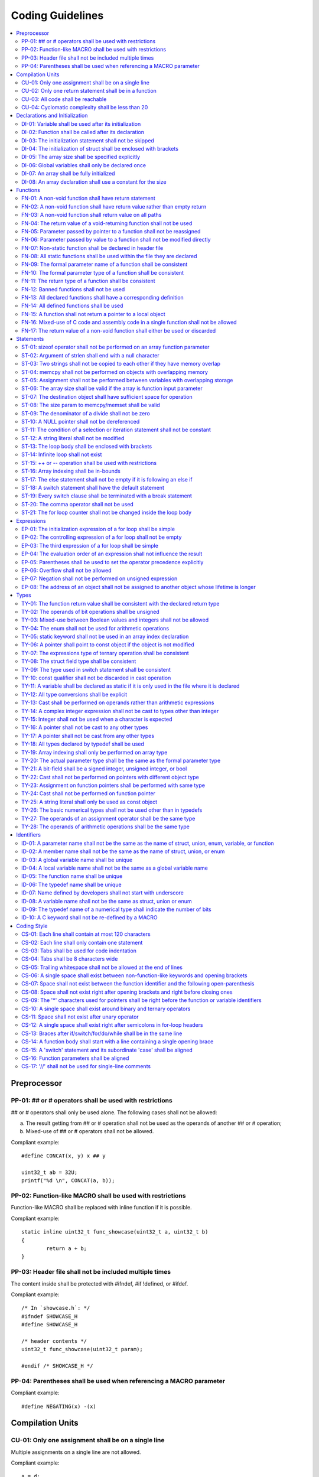 .. _coding_guidelines:

.. This document is being generated with a python script.
.. If you would like to update this document, please contact Shiqing.
.. Shiqing Gao <shiqing.gao@intel.com>

Coding Guidelines
#################

.. contents::
   :local:


Preprocessor
************

PP-01: ## or # operators shall be used with restrictions
========================================================

## or # operators shall only be used alone. The following cases shall not be
allowed:

a) The result getting from ## or # operation shall not be used as the operands
   of another ## or # operation;
b) Mixed-use of ## or # operators shall not be allowed.

Compliant example::

    #define CONCAT(x, y) x ## y
    
    uint32_t ab = 32U;
    printf("%d \n", CONCAT(a, b));

.. rst-class:: non-compliant-code

   Non-compliant example::

       #define CONCAT(x, y, z) x ## y ## z
       
       uint32_t abc = 32U;
       printf("%d \n", CONCAT(a, b, c));


PP-02: Function-like MACRO shall be used with restrictions
==========================================================

Function-like MACRO shall be replaced with inline function if it is possible.

Compliant example::

    static inline uint32_t func_showcase(uint32_t a, uint32_t b)
    {
            return a + b;
    }

.. rst-class:: non-compliant-code

   Non-compliant example::

       #define SHOWCASE(a, b) ((a) + (b))


PP-03: Header file shall not be included multiple times
=======================================================

The content inside shall be protected with #ifndef, #if !defined, or #ifdef.

Compliant example::

    /* In `showcase.h`: */
    #ifndef SHOWCASE_H
    #define SHOWCASE_H
    
    /* header contents */
    uint32_t func_showcase(uint32_t param);
    
    #endif /* SHOWCASE_H */

.. rst-class:: non-compliant-code

   Non-compliant example::

       /* In `showcase.h`: */
       
       /* header contents without any protection */
       uint32_t func_showcase(uint32_t param);


PP-04: Parentheses shall be used when referencing a MACRO parameter
===================================================================

Compliant example::

    #define NEGATING(x) -(x)

.. rst-class:: non-compliant-code

   Non-compliant example::

       #define NEGATING(x) -x



Compilation Units
*****************

CU-01: Only one assignment shall be on a single line
====================================================

Multiple assignments on a single line are not allowed.

Compliant example::

    a = d;
    b = d;
    c = d;

.. rst-class:: non-compliant-code

   Non-compliant example::

       int a = b = c = d;


CU-02: Only one return statement shall be in a function
=======================================================

Multiple return statements in a function are not allowed.

Compliant example::

    int32_t foo(char *ptr)
    {
            int32_t ret;
    
            if (ptr == NULL) {
                    ret = -1;
            } else {
                    ...
                    ret = 0;
            }
    
            return ret;
    }

.. rst-class:: non-compliant-code

   Non-compliant example::

       int32_t foo(char *ptr) {
               if (ptr == NULL) {
                       return -1;
               }
               ...
               return 0;
       }


CU-03: All code shall be reachable
==================================

Compliant example::

    uint32_t func_showcase(void)
    {
            uint32_t showcase = 32U;
    
            printf("showcase: %d \n", showcase);
            return showcase;
    }

.. rst-class:: non-compliant-code

   Non-compliant example::

       uint32_t func_showcase(void)
       {
               uint32_t showcase = 32U;
       
               return showcase;
               printf("showcase: %d \n", showcase);
       }


CU-04: Cyclomatic complexity shall be less than 20
==================================================

A function with cyclomatic complexity greater than 20 shall be split
into multiple sub-functions to simplify the function logic.

Compliant example::

    bool is_even_number(uint32_t param)
    {
            bool even = false;
    
            if ((param & 0x1U) == 0U) {
                    even = true;
            }
    
            return even;
    }
    
    uint32_t func_showcase(uint32_t param)
    {
            uint32_t ret;
    
            if (param >= 20U) {
                    ret = 20U;
            } else if (is_even_number(param)) {
                    ret = 10U;
            } else {
                    ret = 0U;
            }
    
            return ret;
    }

.. rst-class:: non-compliant-code

   Non-compliant example::

       uint32_t func_showcase(uint32_t param)
       {
               uint32_t ret;
       
               if (param >= 20U) {
                       ret = 20U;
               }
       
               if ((param == 0U) || (param == 2U) || (param == 4U) || (param == 6U) ||
                       (param == 8U) || (param == 10U) || (param == 12U) || (param == 14U) ||
                       (param == 16U) || (param == 18U)) {
                       ret = 10U;
               }
       
               if ((param == 1U) || (param == 3U) || (param == 5U) || (param == 7U) ||
                       (param == 9U) || (param == 11U) || (param == 13U) || (param == 15U) ||
                       (param == 17U) || (param == 19U)) {
                       ret = 0U;
               }
       
               return ret;
       }



Declarations and Initialization
*******************************

DI-01: Variable shall be used after its initialization
======================================================

Compliant example::

    uint32_t a, b;
    
    a = 0U;
    b = a;

.. rst-class:: non-compliant-code

   Non-compliant example::

       uint32_t a, b;
       
       b = a;


DI-02: Function shall be called after its declaration
=====================================================

Compliant example::

    static void showcase_2(void)
    {
            /* main body */
    }
    
    static void showcase_1(void)
    {
            showcase_2(void);
    }

.. rst-class:: non-compliant-code

   Non-compliant example::

       static void showcase_1(void)
       {
               showcase_2(void);
       }
       
       static void showcase_2(void)
       {
               /* main body */
       }


DI-03: The initialization statement shall not be skipped
========================================================

Compliant example::

            uint32_t showcase;
    
            showcase = 0U;
            goto increment_ten;
            showcase += 20U;
    
    increment_ten:
            showcase += 10U;

.. rst-class:: non-compliant-code

   Non-compliant example::

               uint32_t showcase;
       
               goto increment_ten;
               showcase = 0U;
               showcase += 20U;
       
       increment_ten:
               showcase += 10U;


DI-04: The initialization of struct shall be enclosed with brackets
===================================================================

Compliant example::

    struct struct_showcase_sub
    {
            uint32_t temp_1;
            uint32_t temp_2;
    };
    
    struct struct_showcase
    {
            uint32_t temp_3;
            struct struct_showcase_sub temp_struct;
    };
    
    struct struct_showcase showcase = {32U, {32U, 32U}};

.. rst-class:: non-compliant-code

   Non-compliant example::

       struct struct_showcase_sub
       {
               uint32_t temp_1;
               uint32_t temp_2;
       };
       
       struct struct_showcase
       {
               uint32_t temp_3;
               struct struct_showcase_sub temp_struct;
       };
       
       struct struct_showcase showcase = {32U, 32U, 32U};


DI-05: The array size shall be specified explicitly
===================================================

Compliant example::

    uint32_t showcase[2] = {0U, 1U};

.. rst-class:: non-compliant-code

   Non-compliant example::

       uint32_t showcase[] = {0U, 1U};


DI-06: Global variables shall only be declared once
===================================================

Global variables shall only be declared once with the following exception.
A global variable may be declared twice, if one declaration is in a header file
with extern specifier, and the other one is in a source file without extern
specifier.

Compliant example::

    /* In `showcase.h` */
    extern uint32_t showcase;
    
    /* In `showcase.c`: */
    /* global variable */
    uint32_t showcase = 32U;
    
    void func_showcase(void)
    {
            showcase++;
    }

.. rst-class:: non-compliant-code

   Non-compliant example::

       /* In `showcase.c`: */
       /* global variable */
       uint32_t showcase;
       uint32_t showcase = 32U;
       
       void func_showcase(void)
       {
               showcase++;
       }


DI-07: An array shall be fully initialized
==========================================

Compliant example::

    uint32_t showcase_array[5] = {0, 1, 2, 3, 4};

.. rst-class:: non-compliant-code

   Non-compliant example::

       uint32_t showcase_array[5] = {0, 1};


DI-08: An array declaration shall use a constant for the size
=============================================================

Compliant example::

    uint32_t array_showcase[10];

.. rst-class:: non-compliant-code

   Non-compliant example::

       uint32_t array_size = 10U;
       uint32_t array_showcase[array_size];



Functions
*********

FN-01: A non-void function shall have return statement
======================================================

Compliant example::

    uint32_t showcase(uint32_t param)
    {
            printf("param: %d\n", param);
            return param;
    }

.. rst-class:: non-compliant-code

   Non-compliant example::

       uint32_t showcase(uint32_t param)
       {
               printf("param: %d\n", param);
       }


FN-02: A non-void function shall have return value rather than empty return
===========================================================================

Compliant example::

    uint32_t showcase(uint32_t param)
    {
            printf("param: %d\n", param);
            return param;
    }

.. rst-class:: non-compliant-code

   Non-compliant example::

       uint32_t showcase(uint32_t param)
       {
               printf("param: %d\n", param);
               return;
       }


FN-03: A non-void function shall return value on all paths
==========================================================

Compliant example::

    uint32_t showcase(uint32_t param)
    {
            if (param < 10U) {
                    return 10U;
            } else {
                    return param;
            }
    }

.. rst-class:: non-compliant-code

   Non-compliant example::

       uint32_t showcase(uint32_t param)
       {
               if (param < 10U) {
                       return 10U;
               } else {
                       return;
               }
       }


FN-04: The return value of a void-returning function shall not be used
======================================================================

Compliant example::

    void showcase_1(uint32_t param)
    {
            printf("param: %d\n", param);
    }
    
    void showcase_2(void)
    {
            uint32_t a;
    
            showcase_1(0U);
            a = 0U;
    }

.. rst-class:: non-compliant-code

   Non-compliant example::

       void showcase_1(uint32_t param)
       {
               printf("param: %d\n", param);
       }
       
       void showcase_2(void)
       {
               uint32_t a;
       
               a = showcase_1(0U);
       }


FN-05: Parameter passed by pointer to a function shall not be reassigned
========================================================================

Compliant example::

    void func_showcase(uint32_t *param_ptr)
    {
            uint32_t *local_ptr = param_ptr;
    
            local_ptr++;
            printf("%d \n", *local_ptr);
    }

.. rst-class:: non-compliant-code

   Non-compliant example::

       void func_showcase(uint32_t *param_ptr)
       {
               param_ptr++;
               printf("%d \n", *param_ptr);
       }


FN-06: Parameter passed by value to a function shall not be modified directly
=============================================================================

Compliant example::

    void func_showcase(uint32_t param)
    {
            uint32_t local = param;
    
            local++;
            printf("%d \n", local);
    }

.. rst-class:: non-compliant-code

   Non-compliant example::

       void func_showcase(uint32_t param)
       {
               param++;
               printf("%d \n", param);
       }


FN-07: Non-static function shall be declared in header file
===========================================================

Compliant example::

    /* In `showcase.h`: */
    uint32_t func_showcase(uint32_t param);
    
    /* In `showcase.c`: */
    #include "showcase.h"
    
    uint32_t func_showcase(uint32_t param)
    {
            return param;
    }

.. rst-class:: non-compliant-code

   Non-compliant example::

       /* There is no `showcase.h`. */
       
       /* In `showcase.c`: */
       uint32_t func_showcase(uint32_t param)
       {
               return param;
       }


FN-08: All static functions shall be used within the file they are declared
===========================================================================

Unlike global functions in C, access to a static function is restricted to the
file where it is declared. Therefore, a static function shall be used in the
file where it is declared, either called explicitly or indirectly via its
address. Otherwise, the static function shall be removed.

Compliant example::

    static void func_showcase(uint32_t param)
    {
            printf("param %d \n", param);
    }
    
    void main(void)
    {
            func_showcase(10U);
    }

.. rst-class:: non-compliant-code

   Non-compliant example::

       /* func_showcase is not called explicitly or accessed via the address */
       static void func_showcase(uint32_t param)
       {
               printf("param %d \n", param);
       }


FN-09: The formal parameter name of a function shall be consistent
==================================================================

The formal parameter name of a function shall be the same between its
declaration and definition.

Compliant example::

    /* In `showcase.h`: */
    uint32_t func_showcase(uint32_t param);
    
    /* In `showcase.c`: */
    #include "showcase.h"
    
    uint32_t func_showcase(uint32_t param)
    {
            return param;
    }

.. rst-class:: non-compliant-code

   Non-compliant example::

       /* In `showcase.h`: */
       uint32_t func_showcase(uint32_t param);
       
       /* In `showcase.c`: */
       #include "showcase.h"
       
       uint32_t func_showcase(uint32_t param_1)
       {
               return param_1;
       }


FN-10: The formal parameter type of a function shall be consistent
==================================================================

The formal parameter type of a function shall be the same between its
declaration and definition.

Compliant example::

    /* In `showcase.h`: */
    uint32_t func_showcase(uint32_t param);
    
    /* In `showcase.c`: */
    #include "showcase.h"
    
    uint32_t func_showcase(uint32_t param)
    {
            return param;
    }

.. rst-class:: non-compliant-code

   Non-compliant example::

       /* In `showcase.h`: */
       uint32_t func_showcase(uint64_t param);
       
       /* In `showcase.c`: */
       #include "showcase.h"
       
       uint32_t func_showcase(uint32_t param)
       {
               return param;
       }


FN-11: The return type of a function shall be consistent
========================================================

The return type of a function shall be the same between its declaration and
definition.

Compliant example::

    /* In `showcase.h`: */
    uint32_t func_showcase(uint32_t param);
    
    /* In `showcase.c`: */
    #include "showcase.h"
    
    uint32_t func_showcase(uint32_t param)
    {
            return param;
    }

.. rst-class:: non-compliant-code

   Non-compliant example::

       /* In `showcase.h`: */
       uint64_t func_showcase(uint64_t param);
       
       /* In `showcase.c`: */
       #include "showcase.h"
       
       uint32_t func_showcase(uint32_t param)
       {
               return param;
       }


FN-12: Banned functions shall not be used
=========================================

The following cases shall be covered:

a) These dynamic memory allocation functions shall not be used: ``calloc``,
   ``malloc``, ``realloc``, and ``free``.  Dynamic memory allocation shall be
   replaced with static memory allocation.
b) The functions ``va_arg``, ``va_start``, and ``va_end`` shall only be used
   within variadic functions (functions taking a variable number of parameters)
   such as ``printf``.

Compliant example::

    uint32_t showcase_array[32];

.. rst-class:: non-compliant-code

   Non-compliant example::

       uint32_t *showcase_ptr = (uint32_t *)malloc(32U * sizeof(uint32_t));


FN-13: All declared functions shall have a corresponding definition
===================================================================

Compliant example::

    /* In `showcase.h`: */
    /* declaration */
    uint32_t func_showcase(uint32_t param);
    
    /* In `showcase.c`: */
    #include "showcase.h"
    
    /* definition */
    uint32_t func_showcase(uint32_t param)
    {
            return param;
    }

.. rst-class:: non-compliant-code

   Non-compliant example::

       /* In `showcase.h`: */
       /* declaration */
       uint32_t func_showcase(uint32_t param);
       
       /* There is no definition of `func_showcase` anywhere in all source files */


FN-14: All defined functions shall be used
==========================================

All defined functions shall be used, either called explicitly or indirectly via
its address. Otherwise, the function shall be removed. The following case is an
exception. Some extra functions may be kept in order to provide a more complete
library of APIs. These functions may have been implemented but not used
currently. These functions will come in handy in the future. In this case, these
functions may remain.

Compliant example::

    /* In `showcase.h`: */
    uint32_t func_showcase(uint32_t param);
    
    /* In `showcase.c`: */
    #include "showcase.h"
    
    uint32_t func_showcase(uint32_t param)
    {
            return param;
    }
    
    /* In `main.c`: */
    #include "showcase.h"
    
    void main(void)
    {
            uint32_t showcase;
    
            showcase = func_showcase(32U);
    }

.. rst-class:: non-compliant-code

   Non-compliant example::

       /* In `showcase.h`: */
       uint32_t func_showcase(uint32_t param);
       
       /* In `showcase.c`: */
       #include "showcase.h"
       
       /* There is no usage of `func_showcase` anywhere in all source files */
       uint32_t func_showcase(uint32_t param)
       {
               return param;
       }


FN-15: A function shall not return a pointer to a local object
==============================================================

A function shall not return a pointer to a local object, either directly or
within a returned structure or array.

Compliant example::

    struct struct_showcase
    {
            uint32_t temp_32;
            uint64_t temp_64;
    };
    
    struct struct_showcase func_showcase(void)
    {
            struct struct_showcase showcase;
            uint32_t showcase_u32 = 32U;
            uint64_t showcase_u64 = 64UL;
    
            showcase.temp_32 = showcase_u32;
            showcase.temp_64 = showcase_u64;
    
            return showcase;
    }

.. rst-class:: non-compliant-code

   Non-compliant example::

       struct struct_showcase
       {
               uint32_t *temp_32;
               uint64_t *temp_64;
       };
       
       struct struct_showcase func_showcase(void)
       {
               struct struct_showcase showcase;
               uint32_t showcase_u32 = 32U;
               uint64_t showcase_u64 = 64UL;
       
               showcase.temp_32 = &showcase_u32;
               showcase.temp_64 = &showcase_u64;
       
               return showcase;
       }
       


FN-16: Mixed-use of C code and assembly code in a single function shall not be allowed
======================================================================================

A function with mixed-use of C code and assembly code shall be split into
multiple sub-functions to separate the usage of C code and assembly code.

Compliant example::

    void asm_hlt(void)
    {
            asm volatile ("hlt");
    }
    
    void func_showcase(void)
    {
            bool showcase_flag = true;
    
            if (showcase_flag) {
                    asm_hlt();
            }
    }

.. rst-class:: non-compliant-code

   Non-compliant example::

       void func_showcase(void)
       {
               bool showcase_flag = true;
       
               if (showcase_flag) {
                       asm volatile ("hlt");
               }
       }


FN-17: The return value of a non-void function shall either be used or discarded
================================================================================

The return value of a non-void function shall either be used or discarded
explicitly via (void). If the return value contains the error code, this return
value shall be checked in all possible paths.

Compliant example::

    /** Indicates that argument is not valid. */
    #define EINVAL                22
    
    int32_t func_showcase(uint32_t param)
    {
            int32_t error;
    
            if (param < 32U) {
                    error = 0;
            } else {
                    error = -EINVAL;
            }
    
            return error;
    }
    
    void main(uint32_t index)
    {
            int32_t error;
            uint32_t test;
            uint32_t array_showcase[32];
    
            error = func_showcase(index);
    
            if (error == 0) {
                    test = array_showcase[index];
            }
    }

.. rst-class:: non-compliant-code

   Non-compliant example::

       /** Indicates that argument is not valid. */
       #define EINVAL                22
       
       int32_t func_showcase(uint32_t param)
       {
               int32_t error;
       
               if (param < 32U) {
                       error = 0;
               } else {
                       error = -EINVAL;
               }
       
               return error;
       }
       
       void main(uint32_t index)
       {
               int32_t error;
               uint32_t test;
               uint32_t array_showcase[32];
       
               error = func_showcase(index);
       
               test = array_showcase[index];
       }



Statements
**********

ST-01: sizeof operator shall not be performed on an array function parameter
============================================================================

When an array is used as the function parameter, the array address is passed.
Thus, the return value of the sizeof operation is the pointer size rather than
the array size.

Compliant example::

    #define SHOWCASE_SIZE 32U
    
    void showcase(uint32_t array_source[SHOWCASE_SIZE])
    {
            uint32_t num_bytes = SHOWCASE_SIZE * sizeof(uint32_t);
    
            printf("num_bytes %d \n", num_bytes);
    }

.. rst-class:: non-compliant-code

   Non-compliant example::

       #define SHOWCASE_SIZE 32U
       
       void showcase(uint32_t array_source[SHOWCASE_SIZE])
       {
               uint32_t num_bytes = sizeof(array_source);
       
               printf("num_bytes %d \n", num_bytes);
       }


ST-02: Argument of strlen shall end with a null character
=========================================================

Compliant example::

    uint32_t size;
    char showcase[3] = {'0', '1', '\0'};
    
    size = strlen(showcase);

.. rst-class:: non-compliant-code

   Non-compliant example::

       uint32_t size;
       char showcase[2] = {'0', '1'};
       
       size = strlen(showcase);


ST-03: Two strings shall not be copied to each other if they have memory overlap
================================================================================

Compliant example::

    char *str_source = "showcase";
    char str_destination[32];
    
    (void)strncpy(str_destination, str_source, 8U);

.. rst-class:: non-compliant-code

   Non-compliant example::

       char *str_source = "showcase";
       char *str_destination = &str_source[1];
       
       (void)strncpy(str_destination, str_source, 8U);


ST-04: memcpy shall not be performed on objects with overlapping memory
=======================================================================

Compliant example::

    char *str_source = "showcase";
    char str_destination[32];
    
    (void)memcpy(str_destination, str_source, 8U);

.. rst-class:: non-compliant-code

   Non-compliant example::

       char str_source[32];
       char *str_destination = &str_source[1];
       
       (void)memcpy(str_destination, str_source, 8U);


ST-05: Assignment shall not be performed between variables with overlapping storage
===================================================================================

Compliant example::

    union union_showcase
    {
            uint8_t data_8[4];
            uint16_t data_16[2];
    };
    
    union union_showcase showcase;
    
    showcase.data_16[0] = 0U;
    showcase.data_8[3] = (uint8_t)showcase.data_16[0];

.. rst-class:: non-compliant-code

   Non-compliant example::

       union union_showcase
       {
               uint8_t data_8[4];
               uint16_t data_16[2];
       };
       
       union union_showcase showcase;
       
       showcase.data_16[0] = 0U;
       showcase.data_8[0] = (uint8_t)showcase.data_16[0];


ST-06: The array size shall be valid if the array is function input parameter
=============================================================================

This is to guarantee that the destination array has sufficient space for the
operation, such as copy, move, compare and concatenate.

Compliant example::

    void showcase(uint32_t array_source[16])
    {
            uint32_t array_destination[16];
    
            (void)memcpy(array_destination, array_source, 16U);
    }

.. rst-class:: non-compliant-code

   Non-compliant example::

       void showcase(uint32_t array_source[32])
       {
               uint32_t array_destination[16];
       
               (void)memcpy(array_destination, array_source, 32U);
       }


ST-07: The destination object shall have sufficient space for operation
=======================================================================

The destination object shall have sufficient space for operation, such as copy,
move, compare and concatenate. Otherwise, data corruption may occur.

Compliant example::

    uint32_t array_source[32];
    uint32_t array_destination[32];
    
    (void)memcpy(array_destination, array_source, 32U);

.. rst-class:: non-compliant-code

   Non-compliant example::

       uint32_t array_source[32];
       uint32_t array_destination[16];
       
       (void)memcpy(array_destination, array_source, 32U);


ST-08: The size param to memcpy/memset shall be valid
=====================================================

The size param shall not be larger than either the source size or destination
size. Otherwise, data corruption may occur.

Compliant example::

    #define SHOWCASE_BYTES (32U * sizeof(uint32_t))
    
    uint32_t array_source[32];
    
    (void)memset(array_source, 0U, SHOWCASE_BYTES);

.. rst-class:: non-compliant-code

   Non-compliant example::

       #define SHOWCASE_BYTES (32U * sizeof(uint32_t))
       
       uint32_t array_source[32];
       
       (void)memset(array_source, 0U, 2U * SHOWCASE_BYTES);


ST-09: The denominator of a divide shall not be zero
====================================================

The denominator of a divide shall be checked before use.

Compliant example::

    uint32_t numerator = 32U;
    uint32_t denominator = 0U;
    
    if (denominator != 0U) {
            uint32_t quotient = numerator / denominator;
    }

.. rst-class:: non-compliant-code

   Non-compliant example::

       uint32_t numerator = 32U;
       uint32_t denominator = 0U;
       
       uint32_t quotient = numerator / denominator;


ST-10: A NULL pointer shall not be dereferenced
===============================================

A pointer shall be checked before use.

Compliant example::

    uint32_t *showcase_ptr = NULL;
    
    if (showcase_ptr != NULL) {
            uint32_t showcase = *showcase_ptr;
    }

.. rst-class:: non-compliant-code

   Non-compliant example::

       uint32_t *showcase_ptr = NULL;
       
       uint32_t showcase = *showcase_ptr;


ST-11: The condition of a selection or iteration statement shall not be constant
================================================================================

The condition of a selection or iteration statement shall not be constant with
the following exception, `do { ... } while (0)` shall be allowed if it is used
in a MACRO.

Compliant example::

    void func_showcase(uint32_t param)
    {
            if (param != 0U) {
                    printf("param %d \n", param);
            }
    }

.. rst-class:: non-compliant-code

   Non-compliant example::

       void func_showcase(uint32_t param)
       {
               if (false) {
                       printf("param %d \n", param);
               }
       }


ST-12: A string literal shall not be modified
=============================================

Compliant example::

    const char *showcase = "showcase";
    
    printf("%s \n", showcase);

.. rst-class:: non-compliant-code

   Non-compliant example::

       char *showcase = "showcase";
       
       showcase[0] = 'S';
       printf("%s \n", showcase);


ST-13: The loop body shall be enclosed with brackets
====================================================

Compliant example::

    uint32_t i;
    
    for (i = 0U; i < 5U; i++) {
            printf("count: %d \n", i);
    }

.. rst-class:: non-compliant-code

   Non-compliant example::

       uint32_t i;
       
       for (i = 0U; i < 5U; i++)
               printf("count: %d \n", i);


ST-14: Infinite loop shall not exist
====================================

Every path in the iteration loop shall have the chance to exit.

Compliant example::

    uint32_t count = 10U;
    bool showcase_flag = false;
    
    while (count > 5U)
    {
            if (showcase_flag) {
                    count--;
            } else {
                    count = count - 2U;
            }
    }

.. rst-class:: non-compliant-code

   Non-compliant example::

       uint32_t count = 10U;
       bool showcase_flag = false;
       
       while (count > 5U)
       {
               if (showcase_flag) {
                       count--;
               }
       }


ST-15:  ++ or -- operation shall be used with restrictions
==========================================================

Only the following cases shall be allowed:

a) ++ or -- operation shall be allowed if it is used alone in the expression;
b) ++ or -- operation shall be allowed if it is used as the third expression of
   a for loop.

Compliant example::

    uint32_t showcase = 0U;
    
    showcase++;

.. rst-class:: non-compliant-code

   Non-compliant example::

       uint32_t showcase = 0U;
       uint32_t showcase_test;
       
       showcase_test = showcase++;


ST-16: Array indexing shall be in-bounds
========================================

An array index value shall be between zero (for the first element) and the array
size minus one (for the last element). Out-of-bound array references are an
undefined behavior and shall be avoided.

Compliant example::

    char showcase_array[4] = {'s', 'h', 'o', 'w'};
    
    char showcase = showcase_array[0];

.. rst-class:: non-compliant-code

   Non-compliant example::

       char showcase_array[4] = {'s', 'h', 'o', 'w'};
       
       char showcase = showcase_array[10];


ST-17: The else statement shall not be empty if it is following an else if
==========================================================================

Either a non-null statement or a comment shall be included in the else
statement. This is to guarantee that the developers have considered all of the
possible cases.

Compliant example::

    uint32_t param, showcase;
    
    if (param < 10U) {
            showcase = 10U;
    } else if (param < 20U) {
            showcase = 20U;
    } else {
            showcase = 30U;
    }

.. rst-class:: non-compliant-code

   Non-compliant example::

       uint32_t param, showcase;
       
       if (param < 10U) {
               showcase = 10U;
       } else if (param < 20U) {
               showcase = 20U;
       } else {
       }


ST-18: A switch statement shall have the default statement
==========================================================

This is to guarantee that the developers have considered all of the possible
cases.

Compliant example::

    char showcase;
    
    switch (showcase) {
    case 'a':
            /* do something */
            break;
    case 'A':
            /* do something */
            break;
    default:
            /* do something */
            break;
    }

.. rst-class:: non-compliant-code

   Non-compliant example::

       char showcase;
       
       switch (showcase) {
       case 'a':
               /* do something */
               break;
       case 'A':
               /* do something */
               break;
       }


ST-19: Every switch clause shall be terminated with a break statement
=====================================================================

Falling through a case shall not be allowed.

Compliant example::

    char showcase;
    
    switch (showcase) {
    case 'a':
            /* do something */
            break;
    case 'A':
            /* do something */
            break;
    default:
            /* do something */
            break;
    }

.. rst-class:: non-compliant-code

   Non-compliant example::

       char showcase;
       
       switch (showcase) {
       case 'a':
               /* do something */
       case 'A':
               /* do something */
       default:
               /* do something */
               break;
       }


ST-20: The comma operator shall not be used
===========================================

Compliant example::

    uint32_t showcase_a = 10U;
    uint32_t showcase_b = 20U;
    
    showcase_a++;
    showcase_b++;

.. rst-class:: non-compliant-code

   Non-compliant example::

       uint32_t showcase_a = 10U;
       uint32_t showcase_b = 20U;
       
       showcase_a++, showcase_b++;


ST-21: The for loop counter shall not be changed inside the loop body
=====================================================================

Compliant example::

    uint32_t i;
    
    for (i = 0U; i < 5U; i++) {
            printf("count: %d \n", i);
    }

.. rst-class:: non-compliant-code

   Non-compliant example::

       uint32_t i;
       
       for (i = 0U; i < 5U; i++) {
               printf("count: %d \n", i);
               i++;
       }



Expressions
***********

EP-01: The initialization expression of a for loop shall be simple
==================================================================

The initialization expression of a for loop shall only be used to initialize the
loop counter. All other operations shall not be allowed.

Compliant example::

    uint32_t i;
    
    for (i = 0U; i < 5U; i++) {
            printf("count: %d \n", i);
    }

.. rst-class:: non-compliant-code

   Non-compliant example::

       uint32_t i;
       uint32_t showcase = 0U;
       
       for (i = 0U, showcase = 10U; i < 5U; i++) {
               printf("count: %d \n", i);
       }


EP-02: The controlling expression of a for loop shall not be empty
==================================================================

Compliant example::

    uint32_t i;
    
    for (i = 0U; i < 5U; i++) {
            printf("count: %d \n", i);
    }

.. rst-class:: non-compliant-code

   Non-compliant example::

       uint32_t i;
       
       for (i = 0U; ; i++) {
               printf("count: %d \n", i);
               if (i > 4U) {
                       break;
               }
       }


EP-03: The third expression of a for loop shall be simple
=========================================================

The third expression of a for loop shall only be used to increase or decrease
the loop counter with the following operators, ++, --, +=, or -=. All other
operations shall not be allowed.

Compliant example::

    uint32_t i;
    
    for (i = 0U; i < 5U; i++) {
            printf("count: %d \n", i);
    }

.. rst-class:: non-compliant-code

   Non-compliant example::

       uint32_t i;
       uint32_t showcase = 0U;
       
       for (i = 0U; i < 5U; i++, showcase++) {
               printf("count: %d \n", i);
       }


EP-04: The evaluation order of an expression shall not influence the result
===========================================================================

Compliant example::

    uint32_t showcase = 0U;
    uint32_t showcase_test = 10U;
    
    showcase++;
    showcase_test = showcase_test + showcase;

.. rst-class:: non-compliant-code

   Non-compliant example::

       uint32_t showcase = 0U;
       uint32_t showcase_test = 10U;
       
       showcase_test = showcase_test + ++showcase;


EP-05: Parentheses shall be used to set the operator precedence explicitly
==========================================================================

Compliant example::

    uint32_t showcase_u32_1 = 0U;
    uint32_t showcase_u32_2 = 0xFFU;
    uint32_t showcase_u32_3;
    
    showcase_u32_3 = showcase_u32_1 * (showcase_u32_2 >> 4U);

.. rst-class:: non-compliant-code

   Non-compliant example::

       uint32_t showcase_u32_1 = 0U;
       uint32_t showcase_u32_2 = 0xFU;
       uint32_t showcase_u32_3;
       
       showcase_u32_3 = showcase_u32_1 * showcase_u32_2 >> 4U;


EP-06: Overflow shall not be allowed
====================================

Compliant example::

    uint8_t showcase = 255U;

.. rst-class:: non-compliant-code

   Non-compliant example::

       uint8_t showcase = 255U + 1U;


EP-07: Negation shall not be performed on unsigned expression
=============================================================

Compliant example::

    int32_t showcase = -10;

.. rst-class:: non-compliant-code

   Non-compliant example::

       int32_t showcase = -10U;


EP-08: The address of an object shall not be assigned to another object whose lifetime is longer
================================================================================================

Compliant example::

    void func_showcase(void)
    {
            uint32_t showcase_local = 32U;
            uint32_t *showcase_ptr_local;
    
            showcase_ptr_local = &showcase_local;
            printf("*showcase_ptr_local %d \n", *showcase_ptr_local);
    }

.. rst-class:: non-compliant-code

   Non-compliant example::

       uint32_t *showcase_ptr_global;
       
       void func_showcase(void)
       {
               uint32_t showcase_local = 32U;
               uint32_t *showcase_ptr_local;
       
               showcase_ptr_local = &showcase_local;
               showcase_ptr_global = showcase_ptr_local;
       }
       
       void main(void)
       {
               func_showcase();
               printf("*showcase_ptr_global %d \n", *showcase_ptr_global);
       }



Types
*****

TY-01: The function return value shall be consistent with the declared return type
==================================================================================

Compliant example::

    uint32_t func_showcase(uint32_t param)
    {
            if (param < 10U) {
                    return 10U;
            } else {
                    return 20U;
            }
    }

.. rst-class:: non-compliant-code

   Non-compliant example::

       uint32_t func_showcase(uint32_t param)
       {
               if (param < 10U) {
                       return 10U;
               } else {
                       return -1;
               }
       }


TY-02: The operands of bit operations shall be unsigned
=======================================================

Compliant example::

    uint32_t showcase = 32U;
    uint32_t mask = 0xFU;
    
    showcase = showcase & mask;

.. rst-class:: non-compliant-code

   Non-compliant example::

       uint32_t showcase = 32U;
       int32_t mask = -1;
       
       showcase = showcase & mask;


TY-03: Mixed-use between Boolean values and integers shall not be allowed
=========================================================================

Some detailed rules are listed below:

a) The operands of the arithmetic operation shall be integers;
b) The operands of the logical operation shall be Boolean values;
c) The controlling expression of a selection or iteration statement shall be
   Boolean;
d) A Boolean type expression shall be used where Boolean is expected.

Compliant example::

    bool showcase_flag = true;
    uint32_t exp = 32U;
    uint32_t cond_exp = 64U;
    
    uint32_t showcase = showcase_flag ? exp : cond_exp;

.. rst-class:: non-compliant-code

   Non-compliant example::

       uint32_t showcase_flag = 1U;
       uint32_t exp = 32U;
       uint32_t cond_exp = 64U;
       
       uint32_t showcase = showcase_flag ? exp : cond_exp;


TY-04: The enum shall not be used for arithmetic operations
===========================================================

Only the following operations on enum shall be allowed:

a) enum assignment shall be allowed if the operands of = operation have the same
   enum type;
b) enum comparison shall be allowed, including the operators ==, !=, >, <, >=,
   and <=.

Compliant example::

    enum enum_showcase {
            ENUM_SHOWCASE_0,
            ENUM_SHOWCASE_1
    };
    
    enum enum_showcase showcase_0 = ENUM_SHOWCASE_0;
    enum enum_showcase showcase_1 = showcase_0;

.. rst-class:: non-compliant-code

   Non-compliant example::

       enum enum_showcase {
               ENUM_SHOWCASE_0,
               ENUM_SHOWCASE_1
       };
       
       enum enum_showcase showcase_0 = ENUM_SHOWCASE_0;
       enum enum_showcase showcase_1 = showcase_0 + 1U;


TY-05: static keyword shall not be used in an array index declaration
=====================================================================

Compliant example::

    char showcase[2] = {'0', '1'};
    char chr;
    
    chr = showcase[1];

.. rst-class:: non-compliant-code

   Non-compliant example::

       char showcase[2] = {'0', '1'};
       char chr;
       
       chr = showcase[static 1];


TY-06: A pointer shall point to const object if the object is not modified
==========================================================================

Compliant example::

    void func_showcase(const uint32_t *ptr)
    {
            printf("value: %d \n", *ptr);
    }

.. rst-class:: non-compliant-code

   Non-compliant example::

       void func_showcase(uint32_t *ptr)
       {
               printf("value: %d \n", *ptr);
       }


TY-07: The expressions type of ternary operation shall be consistent
====================================================================

Compliant example::

    bool showcase_flag = true;
    uint32_t exp = 32U;
    uint32_t cond_exp = 64U;
    
    uint32_t showcase = showcase_flag ? exp : cond_exp;

.. rst-class:: non-compliant-code

   Non-compliant example::

       bool showcase_flag = true;
       int32_t exp = -1;
       uint32_t cond_exp = 64U;
       
       uint32_t showcase = showcase_flag ? exp : cond_exp;


TY-08: The struct field type shall be consistent
================================================

The struct field type shall be consistent between its definition and
initialization.

Compliant example::

    struct struct_showcase
    {
            uint32_t temp_32;
            uint64_t temp_64;
    };
    
    struct struct_showcase showcase = {32U, 64UL};

.. rst-class:: non-compliant-code

   Non-compliant example::

       struct struct_showcase
       {
               uint32_t temp_32;
               uint64_t temp_64;
       };
       
       struct struct_showcase showcase = {32U, -1};


TY-09: The type used in switch statement shall be consistent
============================================================

The type shall be consistent between the case expression and the controlling
expression of switch statement.

Compliant example::

    enum enum_showcase {
            ENUM_SHOWCASE_0,
            ENUM_SHOWCASE_1,
            ENUM_SHOWCASE_2
    };
    
    enum enum_showcase showcase;
    
    switch (showcase) {
    case ENUM_SHOWCASE_0:
            /* showcase */
            break;
    case ENUM_SHOWCASE_1:
            /* showcase */
            break;
    default:
            /* showcase */
            break;
    }

.. rst-class:: non-compliant-code

   Non-compliant example::

       enum enum_showcase {
               ENUM_SHOWCASE_0,
               ENUM_SHOWCASE_1,
               ENUM_SHOWCASE_2
       };
       
       enum enum_showcase showcase;
       
       switch (showcase) {
       case ENUM_SHOWCASE_0:
               /* showcase */
               break;
       case 1U:
               /* showcase */
               break;
       default:
               /* showcase */
               break;
       }


TY-10: const qualifier shall not be discarded in cast operation
===============================================================

Compliant example::

    const uint32_t *showcase_const;
    const uint32_t *showcase = showcase_const;

.. rst-class:: non-compliant-code

   Non-compliant example::

       const uint32_t *showcase_const;
       uint32_t *showcase = (uint32_t *)showcase_const;


TY-11: A variable shall be declared as static if it is only used in the file where it is declared
=================================================================================================

Compliant example::

    /* In `showcase.c`: */
    /* `showcase` is only in `showcase.c` */
    static uint32_t showcase;

.. rst-class:: non-compliant-code

   Non-compliant example::

       /* In `showcase.c`: */
       /* `showcase` is only in `showcase.c` */
       uint32_t showcase;


TY-12: All type conversions shall be explicit
=============================================

Implicit type conversions shall not be allowed.

Compliant example::

    uint32_t showcase_u32;
    uint64_t showcase_u64 = 64UL;
    
    showcase_u32 = (uint32_t)showcase_u64;

.. rst-class:: non-compliant-code

   Non-compliant example::

       uint32_t showcase_u32;
       uint64_t showcase_u64 = 64UL;
       
       showcase_u32 = showcase_u64;


TY-13: Cast shall be performed on operands rather than arithmetic expressions
=============================================================================

Compliant example::

    uint32_t showcase_u32_1 = 10U;
    uint32_t showcase_u32_2 = 10U;
    uint64_t showcase_u64;
    
    showcase_u64 = (uint64_t)showcase_u32_1 + (uint64_t)showcase_u32_2;

.. rst-class:: non-compliant-code

   Non-compliant example::

       uint32_t showcase_u32_1 = 10U;
       uint32_t showcase_u32_2 = 10U;
       uint64_t showcase_u64;
       
       showcase_u64 = (uint64_t)(showcase_u32_1 + showcase_u32_2);


TY-14: A complex integer expression shall not be cast to types other than integer
=================================================================================

Compliant example::

    /* 0x61 is 'a' in ASCII Table */
    uint32_t showcase_u32;
    char showcase_char;
    
    showcase_u32 = 0x61U + 1U;
    showcase_char = (char)showcase_u32;

.. rst-class:: non-compliant-code

   Non-compliant example::

       /* 0x61 is 'a' in ASCII Table */
       uint32_t showcase_u32;
       char showcase_char;
       
       showcase_u32 = 0x61U;
       showcase_char = (char)(showcase_u32 + 1U);


TY-15: Integer shall not be used when a character is expected
=============================================================

Compliant example::

    char showcase;
    
    switch (showcase) {
    case 'a':
            /* do something */
            break;
    case 'A':
            /* do something */
            break;
    default:
            break;
    }

.. rst-class:: non-compliant-code

   Non-compliant example::

       char showcase;
       
       switch (showcase) {
       /* 0x61 is 'a' in ASCII Table */
       case 0x61:
               /* do something */
               break;
       case 'A':
               /* do something */
               break;
       default:
               break;
       }


TY-16: A pointer shall not be cast to any other types
=====================================================

Compliant example::

    uint64_t *showcase_ptr;
    
    uint64_t showcase = *showcase_ptr;

.. rst-class:: non-compliant-code

   Non-compliant example::

       uint64_t *showcase_ptr;
       
       uint64_t showcase = (uint64_t)showcase_ptr;


TY-17: A pointer shall not be cast from any other types
=======================================================

Only the following pointer assignment shall be allowed:

a) Assignment shall be allowed via the address operator &;
b) Assignment shall be allowed if the objects pointed to by the two pointers are
   of the same type.

Compliant example::

    uint64_t showcase = 10UL;
    
    uint64_t *showcase_ptr = &showcase;

.. rst-class:: non-compliant-code

   Non-compliant example::

       uint64_t showcase = 10UL;
       
       uint64_t *showcase_ptr = (uint64_t *)showcase;


TY-18: All types declared by typedef shall be used
==================================================

Typedefs that are not used shall be deleted.

Compliant example::

    typedef unsigned int uint32_t;
    
    uint32_t showcase;

.. rst-class:: non-compliant-code

   Non-compliant example::

       typedef unsigned int uint32_t;
       /* uint32_t_backup is not being used anywhere */
       typedef unsigned int uint32_t_backup;
       
       uint32_t showcase;


TY-19: Array indexing shall only be performed on array type
===========================================================

Compliant example::

    char showcase[4] = {'s', 'h', 'o', 'w'};
    
    char chr = showcase[1];

.. rst-class:: non-compliant-code

   Non-compliant example::

       char *showcase = "show";
       
       char chr = showcase[1];


TY-20: The actual parameter type shall be the same as the formal parameter type
===============================================================================

Compliant example::

    void func_showcase(uint32_t formal_param)
    {
            printf("formal_param: %d \n", formal_param);
    }
    
    void main(void)
    {
            uint32_t actual_param = 32U;
    
            func_showcase(actual_param);
    }

.. rst-class:: non-compliant-code

   Non-compliant example::

       void func_showcase(uint32_t formal_param)
       {
               printf("formal_param: %d \n", formal_param);
       }
       
       void main(void)
       {
               uint64_t actual_param = 32UL;
       
               func_showcase(actual_param);
       }


TY-21: A bit-field shall be a signed integer, unsigned integer, or bool
=======================================================================

All the other types shall not be allowed.

Compliant example::

    struct struct_showcase
    {
            uint8_t function : 3;
            uint8_t device : 5;
            uint8_t bus;
    };

.. rst-class:: non-compliant-code

   Non-compliant example::

       struct struct_showcase
       {
               int function : 3;
               int device : 5;
               int bus;
       };


TY-22: Cast shall not be performed on pointers with different object type
=========================================================================

Compliant example::

    struct struct_showcase
    {
            uint32_t *temp_32;
            uint64_t *temp_64;
    };
    
    uint32_t *showcase_ptr_u32;
    struct struct_showcase *showcase_ptr_struct;
    
    showcase_ptr_u32 = showcase_ptr_struct->temp_32;

.. rst-class:: non-compliant-code

   Non-compliant example::

       struct struct_showcase
       {
               uint32_t *temp_32;
               uint64_t *temp_64;
       };
       
       uint32_t *showcase_ptr_u32;
       struct struct_showcase *showcase_ptr_struct;
       
       showcase_ptr_u32 = (uint32_t *)showcase_ptr_struct;


TY-23: Assignment on function pointers shall be performed with same type
========================================================================

Compliant example::

    typedef void (*func_ptr_t)(void);
    
    func_ptr_t func_ptr_a;
    func_ptr_t func_ptr_b;
    
    func_ptr_a = func_ptr_b;

.. rst-class:: non-compliant-code

   Non-compliant example::

       typedef void (*func_ptr_a_t)(void);
       typedef uint32_t (*func_ptr_b_t)(uint32_t param);
       
       func_ptr_a_t func_ptr_a;
       func_ptr_b_t func_ptr_b;
       
       func_ptr_a = func_ptr_b;


TY-24: Cast shall not be performed on function pointer
======================================================

Compliant example::

    typedef uint32_t (*func_ptr_t)(uint32_t param);
    
    uint32_t func_showcase(uint32_t param)
    {
            return param;
    }
    
    func_ptr_t func_ptr_showcase;
    func_ptr_showcase = func_showcase;

.. rst-class:: non-compliant-code

   Non-compliant example::

       typedef uint32_t (*func_ptr_t)(uint32_t param);
       
       void func_showcase(uint32_t param)
       {
               printf("param: %d \n", param);
       }
       
       func_ptr_t func_ptr_showcase;
       func_ptr_showcase = (func_ptr_t)func_showcase;


TY-25: A string literal shall only be used as const object
==========================================================

The following operations shall be covered:

a) If a string literal is assigned to a variable, this variable shall be
   declared with const qualifier;
b) If a string literal is passed as a function parameter, this function
   parameter shall be declared with const qualifier;
c) If a string literal is used as the return value of a function, this function
   return type shall be declared with const qualifier.

Compliant example::

    const char *showcase = "showcase";

.. rst-class:: non-compliant-code

   Non-compliant example::

       char *showcase = "showcase";


TY-26: The basic numerical types shall not be used other than in typedefs
=========================================================================

Typedef-name shall be used to replace the usage of basic numerical types. This
is to guarantee the code portability between different compilers and platforms.

Compliant example::

    typedef unsigned int uint32_t;
    
    uint32_t showcase = 32U;

.. rst-class:: non-compliant-code

   Non-compliant example::

       unsigned int showcase = 32U;


TY-27: The operands of an assignment operator shall be the same type
====================================================================

Compliant example::

    uint32_t showcase = 32U;

.. rst-class:: non-compliant-code

   Non-compliant example::

       uint32_t showcase = 32UL;


TY-28: The operands of arithmetic operations shall be the same type
===================================================================

Compliant example::

    uint16_t showcase_u16 = 16U;
    uint32_t showcase_u32 = 32U;
    uint64_t showcase_u64 = 64UL;
    
    uint32_t test = (uint32_t)showcase_u16 + showcase_u32 + (uint32_t)showcase_u64;

.. rst-class:: non-compliant-code

   Non-compliant example::

       uint16_t showcase_u16 = 16U;
       uint32_t showcase_u32 = 32U;
       uint64_t showcase_u64 = 64UL;
       
       uint32_t test = showcase_u16 + showcase_u32 + showcase_u64;



Identifiers
***********

ID-01: A parameter name shall not be the same as the name of struct, union, enum, variable, or function
=======================================================================================================

Compliant example::

    struct struct_showcase
    {
            char *str_source;
            char *str_destination;
    };
    
    void func_showcase(uint32_t showcase)
    {
            /* main body */
    }

.. rst-class:: non-compliant-code

   Non-compliant example::

       struct showcase
       {
               char *str_source;
               char *str_destination;
       };
       
       void func_showcase(uint32_t showcase)
       {
               /* main body */
       }


ID-02: A member name shall not be the same as the name of struct, union, or enum
================================================================================

Compliant example::

    struct struct_showcase_1
    {
            char *str_source;
            char *str_destination;
    };
    
    struct struct_showcase_2
    {
            uint32_t showcase_1;
            uint32_t showcase_2;
    };

.. rst-class:: non-compliant-code

   Non-compliant example::

       struct showcase_1
       {
               char *str_source;
               char *str_destination;
       };
       
       struct showcase_2
       {
               uint32_t showcase_1;
               uint32_t showcase_2;
       };


ID-03: A global variable name shall be unique
=============================================

A global variable name shall not be the same as the name of struct, union, enum,
typedef, function, function parameter, macro, member, enum constant, local
variable, or other global variables.

Compliant example::

    struct struct_showcase
    {
            char *str_source;
            char *str_destination;
    };
    
    /* global variable */
    uint32_t showcase;
    
    void func_showcase(void)
    {
            showcase++;
    }

.. rst-class:: non-compliant-code

   Non-compliant example::

       struct showcase
       {
               char *str_source;
               char *str_destination;
       };
       
       /* global variable */
       uint32_t showcase;
       
       void func_showcase(void)
       {
               showcase++;
       }


ID-04: A local variable name shall not be the same as a global variable name
============================================================================

Compliant example::

    /* global variable */
    uint32_t showcase;
    
    void func_showcase(void)
    {
            uint32_t showcase_local;
    
            showcase_local = 32U;
    }

.. rst-class:: non-compliant-code

   Non-compliant example::

       /* global variable */
       uint32_t showcase;
       
       void func_showcase(void)
       {
               uint32_t showcase;
       
               showcase = 32U;
       }


ID-05: The function name shall be unique
========================================

The function name shall not be the same as the name of struct, union, enum,
typedef, macro, member, enum constant, variable, function parameter, or other
functions.

Compliant example::

    /* global variable */
    uint32_t showcase;
    
    void func_showcase(void)
    {
            /* main body */
    }

.. rst-class:: non-compliant-code

   Non-compliant example::

       /* global variable */
       uint32_t showcase;
       
       void showcase(void)
       {
               /* main body */
       }


ID-06: The typedef name shall be unique
=======================================

The typedef name shall be unique and not be used for any other purpose.

Compliant example::

    typedef unsigned int uint32_t;
    
    uint32_t showcase;

.. rst-class:: non-compliant-code

   Non-compliant example::

       typedef unsigned int uint32_t;
       
       uint32_t uint32_t;


ID-07: Name defined by developers shall not start with underscore
=================================================================

All names starting with one or two underscores are reserved for use by the
compiler and standard libraries to eliminate potential conflicts with user-
defined names.

Compliant example::

    uint32_t showcase;

.. rst-class:: non-compliant-code

   Non-compliant example::

       uint32_t __showcase;


ID-08: A variable name shall not be the same as struct, union or enum
=====================================================================

Compliant example::

    struct struct_showcase
    {
            char *str_source;
            char *str_destination;
    };
    
    uint32_t showcase;

.. rst-class:: non-compliant-code

   Non-compliant example::

       struct showcase
       {
               char *str_source;
               char *str_destination;
       };
       
       uint32_t showcase;


ID-09: The typedef name of a numerical type shall indicate the number of bits
=============================================================================

Compliant example::

    typedef unsigned short uint16_t;

.. rst-class:: non-compliant-code

   Non-compliant example::

       typedef unsigned short ushort_t;


ID-10: A C keyword shall not be re-defined by a MACRO
=====================================================

Compliant example::

    typedef _Bool bool;

.. rst-class:: non-compliant-code

   Non-compliant example::

       #define _Bool bool


Coding Style
************


CS-01: Each line shall contain at most 120 characters
=====================================================

No more than 120 characters shall be on a line, with tab stops every 8
characters. Statements longer than this limit shall be broken into multiple
lines with proper alignment.

Compliant example::

    cpuid(CPUID_EXTEND_FEATURE, &unused,
            &boot_cpu_data.cpuid_leaves[FEAT_7_0_EBX],
            &boot_cpu_data.cpuid_leaves[FEAT_7_0_ECX],
            &boot_cpu_data.cpuid_leaves[FEAT_7_0_EDX]);

.. rst-class:: non-compliant-code

   Non-compliant example::

       cpuid(CPUID_EXTEND_FEATURE, &unused, &boot_cpu_data.cpuid_leaves[FEAT_7_0_EBX], &boot_cpu_data.cpuid_leaves[FEAT_7_0_ECX], &boot_cpu_data.cpuid_leaves[FEAT_7_0_EDX]);


CS-02: Each line shall only contain one statement
=================================================

Compliant example::

    if (condition) {
            do_a();
    } else {
            do_b();
    }

.. rst-class:: non-compliant-code

   Non-compliant example::

       if (condition) { do_a();} else {do_b();}




CS-03: Tabs shall be used for code indentation
==============================================

Spaces are allowed only for indenting comments or aligning statements that span
multiple lines.

Compliant example::

    if (condition) {
            do_a();
    } else {
            do_b();
    }

.. rst-class:: non-compliant-code

   Non-compliant example::

       if (condition) {
         do_a();
       } else {
         do_b();
       }


CS-04: Tabs shall be 8 characters wide
======================================

A tab character shall be considered 8-character wide when limiting the line
width.




CS-05: Trailing whitespace shall not be allowed at the end of lines
===================================================================

This rule applies to both spaces and tabs at the end of a line.

Compliant example::

    uint32_t a;
    uint32_t b;
    uint32_t c;

.. rst-class:: non-compliant-code

   Non-compliant example::

       /*
        * The example here uses the char ␣ to stand for the space at the end of the line
        * in order to highlight the non-compliant part.
        */
       uint32_t a;␣␣␣␣
       uint32_t b;␣␣␣␣
       uint32_t c;␣␣␣␣


CS-06: A single space shall exist between non-function-like keywords and opening brackets
=========================================================================================

A single space shall exist between a non-function-like keyword and the opening
bracket (either a brace or a parenthesis) that follows. This rule applies to the
keywords 'if', 'else', 'for', 'do', 'while', 'switch' and 'return'.

Compliant example::

    uint32_t showcase;
    
    if (showcase == 0U) {
            showcase = 32U;
    }

.. rst-class:: non-compliant-code

   Non-compliant example::

       uint32_t showcase;
       
       if(showcase == 0U){
               showcase = 32U;
       }


CS-07: Space shall not exist between the function identifier and the following open-parenthesis
===============================================================================================

Compliant example::

    size_t entry_size = sizeof(struct vcpuid_entry);

.. rst-class:: non-compliant-code

   Non-compliant example::

       size_t entry_size = sizeof (struct vcpuid_entry);


CS-08: Space shall not exist right after opening brackets and right before closing ones
=======================================================================================

Brackets in this rule refer to parenthesis, braces and squared brackets.

Compliant example::

    size_t entry_size = sizeof(struct vcpuid_entry);

.. rst-class:: non-compliant-code

   Non-compliant example::

       size_t entry_size = sizeof( struct vcpuid_entry );


CS-09: The '*' characters used for pointers shall be right before the function or variable identifiers
======================================================================================================

The following cases shall be covered:

a) For declaration of variables of a pointer type, the '*' character shall be
   right before the variable identifier with no space in between.
b) For functions whose return value is of a pointer type, the '*' character
   shall be right before the function identifier with no spaces in between in the
   function prototype.

Compliant example::

    uint32_t *showcase_ptr;
    uint32_t *showcase_func(void);

.. rst-class:: non-compliant-code

   Non-compliant example::

       uint32_t* showcase_ptr;
       uint32_t* showcase_func(void);


CS-10: A single space shall exist around binary and ternary operators
=====================================================================

This rule applies to all binary arithmetic, bit-wise, logical, relational,
equality and assignment operators, as well as the ternary conditional operator.

Compliant example::

    uint32_t showcase = 32U;
    
    showcase = showcase * 2U;

.. rst-class:: non-compliant-code

   Non-compliant example::

       uint32_t showcase=32U;
       
       showcase=showcase*2U;


CS-11: Space shall not exist after unary operator
=================================================

There shall be no space between a unary operator and its operand. This rule
applies to member accesses, prefix or postfix increments and decrements, address
and indirection operators.

Compliant example::

    int *x;
    int y = y + *x;
    int a = b->member;

.. rst-class:: non-compliant-code

   Non-compliant example::

       int * x;
       int y = y + * x;
       int a = b ->member;


CS-12: A single space shall exist right after semicolons in for-loop headers
============================================================================

A single space shall exist right after semicolons that separate the different
expressions in for-loop headers.

Compliant example::

    uint32_t i;
    
    for (i = 0U; i < 5U; i++) {
            printf("count: %d \n", i);
    }

.. rst-class:: non-compliant-code

   Non-compliant example::

       uint32_t i;
       
       for (i = 0U;i < 5U;i++) {
               printf("count: %d \n", i);
       }




CS-13: Braces after if/switch/for/do/while shall be in the same line
====================================================================

The statement after if/switch/for/do/while shall always be a compound statement
with its opening brace in the same line as the keyword.

Compliant example::

    uint32_t numerator = 32U;
    uint32_t denominator = 0U;
    uint32_t quotient;
    
    if (denominator != 0U) {
            quotient = numerator / denominator;
    }

.. rst-class:: non-compliant-code

   Non-compliant example::

       uint32_t numerator = 32U;
       uint32_t denominator = 0U;
       uint32_t quotient;
       
       if (denominator != 0U)
       {
               quotient = numerator / denominator;
       }


CS-14: A function body shall start with a line containing a single opening brace
================================================================================

Compliant example::

    uint32_t func_showcase(uint32_t param)
    {
            return param;
    }

.. rst-class:: non-compliant-code

   Non-compliant example::

       uint32_t func_showcase(uint32_t param) {
               return param;
       }




CS-15: A 'switch' statement and its subordinate 'case' shall be aligned
=======================================================================

Compliant example::

    switch(suffix) {
    case 'u':
            do_something();
            break;
    default:
            do_something_else();
            break;
    }

.. rst-class:: non-compliant-code

   Non-compliant example::

       switch(suffix) {
               case 'u':
                       do_something();
                       break;
               default:
                       do_something_else();
                       break;
       }


CS-16: Function parameters shall be aligned
===========================================

When function call parameters are not in single line, the parameters shall be
aligned only with tabs. Mixed-use of spaces and tabs shall not be allowed. The
number of tabs could be decided by the developers based on each case and it
shall be the same for one case.

Compliant example::

    uint32_t showcase;
    
    showcase = func(param_1,
                    param_2,
                    param_3);

.. rst-class:: non-compliant-code

   Non-compliant example::

       uint32_t showcase;
       
       showcase = func(param_1,
                  param_2,
                     param_3);




CS-17:  '//' shall not be used for single-line comments
=======================================================

'/\*  \*/' shall be used to replace '//' for single-line comments.

Compliant example::

    /* This is a comment */

.. rst-class:: non-compliant-code

   Non-compliant example::

       // This is a comment


